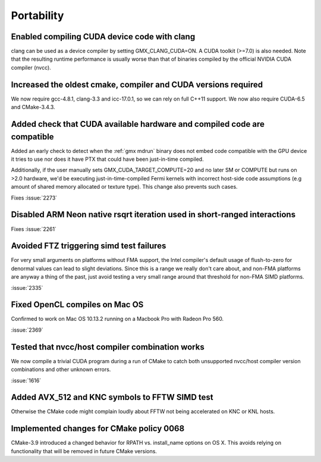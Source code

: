 Portability
^^^^^^^^^^^

Enabled compiling CUDA device code with clang
""""""""""""""""""""""""""""""""""""""""""""""""""""""""""""""""""""""""""
clang can be used as a device compiler by setting GMX_CLANG_CUDA=ON. A
CUDA toolkit (>=7.0) is also needed. Note that the resulting runtime
performance is usually worse than that of binaries compiled by the
official NVIDIA CUDA compiler (nvcc).

Increased the oldest cmake, compiler and CUDA versions required
""""""""""""""""""""""""""""""""""""""""""""""""""""""""""""""""""""""""""
We now require gcc-4.8.1, clang-3.3 and icc-17.0.1, so we can rely on full
C++11 support. We now also require CUDA-6.5 and CMake-3.4.3.

Added check that CUDA available hardware and compiled code are compatible
""""""""""""""""""""""""""""""""""""""""""""""""""""""""""""""""""""""""""
Added an early check to detect when the :ref:`gmx mdrun` binary does
not embed code compatible with the GPU device it tries to use nor does
it have PTX that could have been just-in-time compiled.

Additionally, if the user manually sets GMX_CUDA_TARGET_COMPUTE=20 and
no later SM or COMPUTE but runs on >2.0 hardware, we'd be executing
just-in-time-compiled Fermi kernels with incorrect host-side code
assumptions (e.g amount of shared memory allocated or texture type).
This change also prevents such cases.

Fixes :issue:`2273`

Disabled ARM Neon native rsqrt iteration used in short-ranged interactions
""""""""""""""""""""""""""""""""""""""""""""""""""""""""""""""""""""""""""
Fixes :issue:`2261`

Avoided FTZ triggering simd test failures
""""""""""""""""""""""""""""""""""""""""""""""""""""""""""""""""""""""""""
For very small arguments on platforms without FMA support, the Intel
compiler's default usage of flush-to-zero for denormal values can lead
to slight deviations. Since this is a range we really don't care
about, and non-FMA platforms are anyway a thing of the past, just
avoid testing a very small range around that threshold for non-FMA
SIMD platforms.

:issue:`2335`

Fixed OpenCL compiles on Mac OS
""""""""""""""""""""""""""""""""""""""""""""""""""""""""""""""""""""""""""
Confirmed to work on Mac OS 10.13.2 running on a Macbook Pro with
Radeon Pro 560.

:issue:`2369`

Tested that nvcc/host compiler combination works
""""""""""""""""""""""""""""""""""""""""""""""""""""""""""""""""""""""""""
We now compile a trivial CUDA program during a run of CMake to catch
both unsupported nvcc/host compiler version combinations and other
unknown errors.

:issue:`1616`

Added AVX_512 and KNC symbols to FFTW SIMD test
""""""""""""""""""""""""""""""""""""""""""""""""""""""""""""""""""""""""""
Otherwise the CMake code might complain loudly about FFTW not being
accelerated on KNC or KNL hosts.

Implemented changes for CMake policy 0068
""""""""""""""""""""""""""""""""""""""""""""""""""""""""""""""""""""""""""
CMake-3.9 introduced a changed behavior for RPATH vs. install_name
options on OS X. This avoids relying on functionality that will be
removed in future CMake versions.

